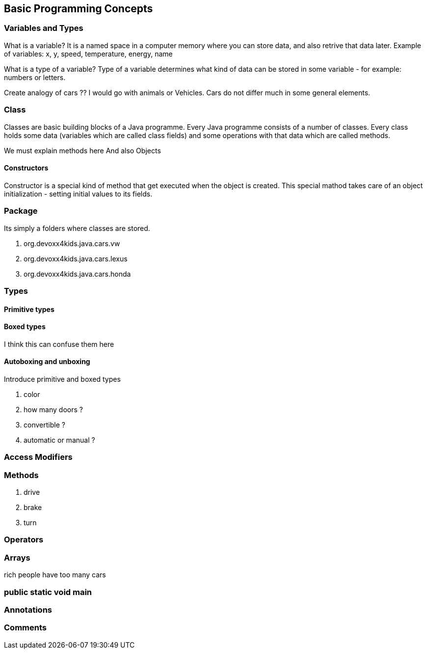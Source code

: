 == Basic Programming Concepts

=== Variables and Types

What is a variable?
It is a named space in a computer memory where you can store data, and also retrive that data later.
Example of variables: x, y, speed, temperature, energy, name

What is a type of a variable?
Type of a variable determines what kind of data can be stored in some variable - for example: numbers or letters.


Create analogy of cars ??
I would go with animals or Vehicles. 
Cars do not differ much in some general elements.

=== Class

Classes are basic building blocks of a Java programme. Every Java programme consists of a number of classes.
Every class holds some data (variables which are called class fields) and some operations with that data which are  called methods.


We must explain methods here
And also Objects


==== Constructors

Constructor is a special kind of method that get executed when the object is created. 
This special mathod takes care of an object initialization - setting initial values to its fields.


=== Package

Its simply a folders where classes are stored.

. org.devoxx4kids.java.cars.vw
. org.devoxx4kids.java.cars.lexus
. org.devoxx4kids.java.cars.honda

=== Types

==== Primitive types

==== Boxed types
I think this can confuse them here

==== Autoboxing and unboxing

Introduce primitive and boxed types

. color
. how many doors ?
. convertible ?
. automatic or manual ?

=== Access Modifiers

=== Methods

. drive
. brake
. turn

=== Operators

=== Arrays

rich people have too many cars

=== public static void main

=== Annotations

=== Comments

